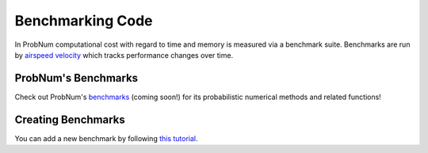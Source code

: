 Benchmarking Code
==================

In ProbNum computational cost with regard to time and memory is measured via a benchmark suite.
Benchmarks are run by `airspeed velocity <https://asv.readthedocs.io/en/stable/>`_ which tracks
performance changes over time. 


ProbNum's Benchmarks
********************

Check out ProbNum's `benchmarks <comingsoon>`_ (coming soon!) for its probabilistic numerical methods
and related functions!


Creating Benchmarks
********************
You can add a new benchmark by following `this tutorial <https://asv.readthedocs.io/en/stable/writing_benchmarks.html>`_.